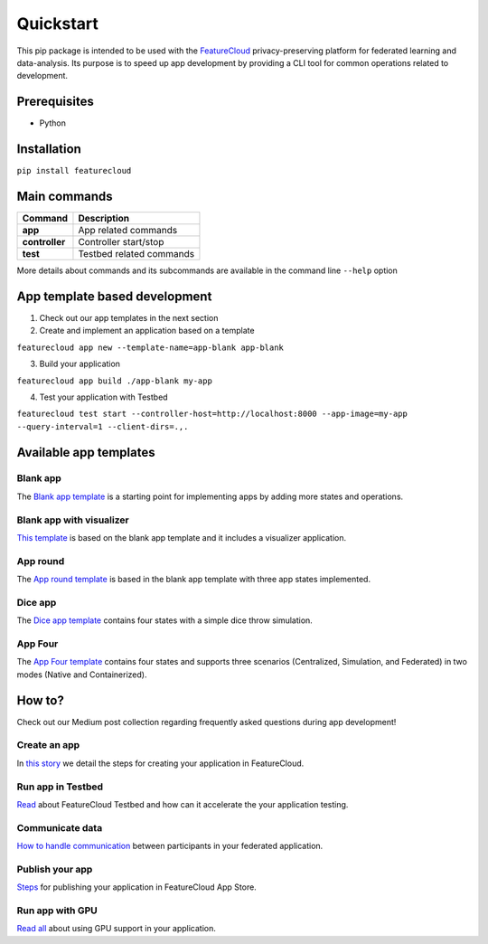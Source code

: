 ==========
Quickstart
==========
This pip package is intended to be used with the `FeatureCloud <https://featurecloud.ai/>`_ privacy-preserving platform for federated learning and data-analysis.
Its purpose is to speed up app development by providing a CLI tool for common operations related to development.

Prerequisites
-------------
- Python

Installation
------------
``pip install featurecloud``

Main commands
-------------

========================= ==================================================
Command                   Description
========================= ==================================================
**app**                   App related commands
**controller**            Controller start/stop
**test**                  Testbed related commands
========================= ==================================================

More details about commands and its subcommands are available in the command line ``--help`` option

App template based development
------------------------------

1. Check out our app templates in the next section

2. Create and implement an application based on a template

``featurecloud app new --template-name=app-blank app-blank``

3. Build your application

``featurecloud app build ./app-blank my-app``

4. Test your application with Testbed

``featurecloud test start --controller-host=http://localhost:8000 --app-image=my-app --query-interval=1 --client-dirs=.,.``


Available app templates
-----------------------

Blank app
^^^^^^^^^
The `Blank app template <https://github.com/FeatureCloud/app-blank/>`_ is a starting point for implementing apps by adding more states and operations.

Blank app with visualizer
^^^^^^^^^^^^^^^^^^^^^^^^^
`This template <https://github.com/FeatureCloud/app-blank-with-visualizer/>`_ is based on the blank app template and it includes a visualizer application.

App round
^^^^^^^^^
The `App round template <https://github.com/FeatureCloud/app-round/>`_ is based in the blank app template with three app states implemented.

Dice app
^^^^^^^^
The `Dice app template <https://github.com/FeatureCloud/app-dice/>`_ contains four states with a simple dice throw simulation.

App Four
^^^^^^^^
The `App Four template <https://github.com/FeatureCloud/app-four/>`_ contains four states and supports three scenarios (Centralized, Simulation, and Federated) in two modes (Native and Containerized).


How to?
-------
Check out our Medium post collection regarding frequently asked questions during app development!

Create an app
^^^^^^^^^^^^^
In `this story <https://medium.com/developing-federated-applications-in-featurecloud/create-your-first-featurecloud-app-daced512eb45/>`_ we detail the steps for creating your application in FeatureCloud.

Run app in Testbed
^^^^^^^^^^^^^^^^^^
`Read <https://medium.com/developing-federated-applications-in-featurecloud/run-an-app-in-fc-test-bed-b4b0ecae08b0/>`_  about FeatureCloud Testbed and how can it accelerate the your application testing.

Communicate data
^^^^^^^^^^^^^^^^
`How to handle communication <https://medium.com/developing-federated-applications-in-featurecloud/communicate-data-across-clients-77b4d9fc8258/>`_ between participants in your federated application.

Publish your app
^^^^^^^^^^^^^^^^
`Steps <https://medium.com/developing-federated-applications-in-featurecloud/featurecloud-ai-store-publish-your-applications-2afb90c26a8d/>`_ for publishing your application in FeatureCloud App Store.

Run app with GPU
^^^^^^^^^^^^^^^^
`Read all <https://medium.com/developing-federated-applications-in-featurecloud/run-featurecloud-applications-with-gpu-acceleration-39cfec98f952/>`_ about using GPU support in your application.
